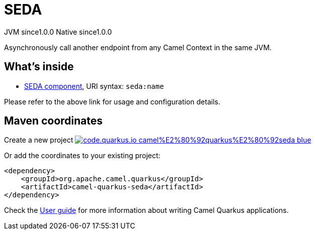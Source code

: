 // Do not edit directly!
// This file was generated by camel-quarkus-maven-plugin:update-extension-doc-page
= SEDA
:page-aliases: extensions/seda.adoc
:linkattrs:
:cq-artifact-id: camel-quarkus-seda
:cq-native-supported: true
:cq-status: Stable
:cq-status-deprecation: Stable
:cq-description: Asynchronously call another endpoint from any Camel Context in the same JVM.
:cq-deprecated: false
:cq-jvm-since: 1.0.0
:cq-native-since: 1.0.0

[.badges]
[.badge-key]##JVM since##[.badge-supported]##1.0.0## [.badge-key]##Native since##[.badge-supported]##1.0.0##

Asynchronously call another endpoint from any Camel Context in the same JVM.

== What's inside

* xref:{cq-camel-components}::seda-component.adoc[SEDA component], URI syntax: `seda:name`

Please refer to the above link for usage and configuration details.

== Maven coordinates

Create a new project image:https://img.shields.io/badge/code.quarkus.io-camel%E2%80%92quarkus%E2%80%92seda-blue.svg?logo=quarkus&logoColor=white&labelColor=3678db&color=e97826[link="https://code.quarkus.io/?extension-search=camel-quarkus-seda", window="_blank"]

Or add the coordinates to your existing project:

[source,xml]
----
<dependency>
    <groupId>org.apache.camel.quarkus</groupId>
    <artifactId>camel-quarkus-seda</artifactId>
</dependency>
----

Check the xref:user-guide/index.adoc[User guide] for more information about writing Camel Quarkus applications.
